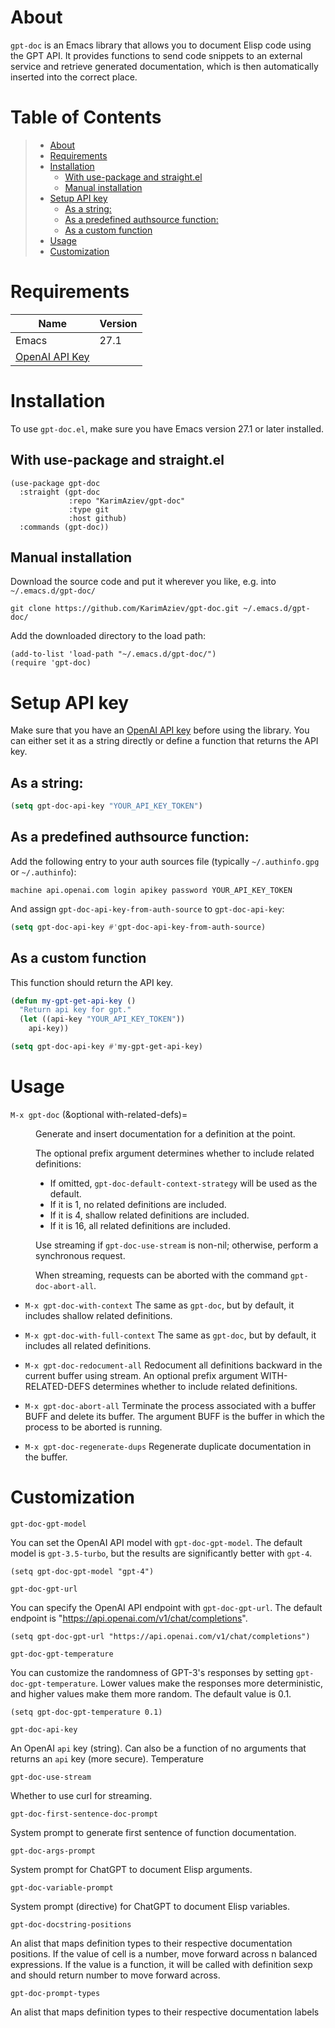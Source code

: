 #+OPTIONS: ^:nil tags:nil

* About

=gpt-doc= is an Emacs library that allows you to document Elisp code using the GPT API. It provides functions to send code snippets to an external service and retrieve generated documentation, which is then automatically inserted into the correct place.


[[./gpt-doc-demo.gif][./gpt-doc-demo.gif]]

* Table of Contents                                       :TOC_2_gh:QUOTE:
#+BEGIN_QUOTE
- [[#about][About]]
- [[#requirements][Requirements]]
- [[#installation][Installation]]
  - [[#with-use-package-and-straightel][With use-package and straight.el]]
  - [[#manual-installation][Manual installation]]
- [[#setup-api-key][Setup API key]]
  - [[#as-a-string][As a string:]]
  - [[#as-a-predefined-authsource-function][As a predefined authsource function:]]
  - [[#as-a-custom-function][As a custom function]]
- [[#usage][Usage]]
- [[#customization][Customization]]
#+END_QUOTE

* Requirements

| Name           | Version |
|----------------+---------|
| Emacs          |    27.1 |
| [[https://platform.openai.com/account/api-keys][OpenAI API Key]] |         |


* Installation

To use =gpt-doc.el=, make sure you have Emacs version 27.1 or later installed.

** With use-package and straight.el
#+begin_src elisp :eval no
(use-package gpt-doc
  :straight (gpt-doc
             :repo "KarimAziev/gpt-doc"
             :type git
             :host github)
  :commands (gpt-doc))
#+end_src

** Manual installation

Download the source code and put it wherever you like, e.g. into =~/.emacs.d/gpt-doc/=

#+begin_src shell :eval no
git clone https://github.com/KarimAziev/gpt-doc.git ~/.emacs.d/gpt-doc/
#+end_src

Add the downloaded directory to the load path:

#+begin_src elisp :eval no
(add-to-list 'load-path "~/.emacs.d/gpt-doc/")
(require 'gpt-doc)
#+end_src

* Setup API key

Make sure that you have an [[https://platform.openai.com/account/api-keys][OpenAI API key]] before using the library. You can either set it as a string directly or define a function that returns the API key.

** As a string:
#+begin_src emacs-lisp
(setq gpt-doc-api-key "YOUR_API_KEY_TOKEN")
#+end_src

** As a predefined authsource function:
Add the following entry to your auth sources file (typically =~/.authinfo.gpg= or =~/.authinfo=):
#+begin_example
machine api.openai.com login apikey password YOUR_API_KEY_TOKEN
#+end_example
And assign ~gpt-doc-api-key-from-auth-source~ to ~gpt-doc-api-key~:

#+begin_src emacs-lisp
(setq gpt-doc-api-key #'gpt-doc-api-key-from-auth-source)
#+end_src

** As a custom function
 This function should return the API key.

 #+begin_src emacs-lisp
(defun my-gpt-get-api-key ()
  "Return api key for gpt."
  (let ((api-key "YOUR_API_KEY_TOKEN"))
    api-key))

(setq gpt-doc-api-key #'my-gpt-get-api-key)
#+end_src

* Usage

- =M-x gpt-doc= (&optional with-related-defs)= ::

  Generate and insert documentation for a definition at the point.

  The optional prefix argument determines whether to include related definitions:

    - If omitted, =gpt-doc-default-context-strategy= will be used as the default.
    - If it is 1, no related definitions are included.
    - If it is 4, shallow related definitions are included.
    - If it is 16, all related definitions are included.

    Use streaming if =gpt-doc-use-stream= is non-nil; otherwise, perform a synchronous request.

    When streaming, requests can be aborted with the command =gpt-doc-abort-all=.

- =M-x gpt-doc-with-context=
    The same as =gpt-doc=, but by default, it includes shallow related definitions.

- =M-x gpt-doc-with-full-context=
    The same as =gpt-doc=, but by default, it includes all related definitions.

- =M-x gpt-doc-redocument-all=
    Redocument all definitions backward in the current buffer using stream.
    An optional prefix argument WITH-RELATED-DEFS determines whether to include related definitions.

- =M-x gpt-doc-abort-all=
    Terminate the process associated with a buffer BUFF and delete its buffer.
    The argument BUFF is the buffer in which the process to be aborted is running.

- =M-x gpt-doc-regenerate-dups=
    Regenerate duplicate documentation in the buffer.

* Customization
**** ~gpt-doc-gpt-model~
You can set the OpenAI API model with =gpt-doc-gpt-model=. The default model is =gpt-3.5-turbo=, but the results are significantly better with =gpt-4=.

#+begin_src elisp
(setq gpt-doc-gpt-model "gpt-4")
#+end_src
**** ~gpt-doc-gpt-url~

You can specify the OpenAI API endpoint with =gpt-doc-gpt-url=. The default endpoint is "https://api.openai.com/v1/chat/completions".

#+begin_src elisp
(setq gpt-doc-gpt-url "https://api.openai.com/v1/chat/completions")
#+end_src
**** ~gpt-doc-gpt-temperature~
You can customize the randomness of GPT-3's responses by setting =gpt-doc-gpt-temperature=. Lower values make the responses more deterministic, and higher values make them more random. The default value is 0.1.
#+begin_src elisp
(setq gpt-doc-gpt-temperature 0.1)
#+end_src
**** ~gpt-doc-api-key~
An OpenAI =api= key (string). Can also be a function of no arguments that returns an =api= key (more secure).
Temperature

**** ~gpt-doc-use-stream~
Whether to use curl for streaming.
**** ~gpt-doc-first-sentence-doc-prompt~
System prompt to generate first sentence of function documentation.
**** ~gpt-doc-args-prompt~
System prompt for ChatGPT to document Elisp arguments.
**** ~gpt-doc-variable-prompt~
System prompt (directive) for ChatGPT to document Elisp variables.
**** ~gpt-doc-docstring-positions~
An alist that maps definition types to their respective documentation positions. If the value of cell is a number, move forward across n balanced expressions. If the value is a function, it will be called with definition sexp and should return number to move forward across.
**** ~gpt-doc-prompt-types~
An alist that maps definition types to their respective documentation labels
